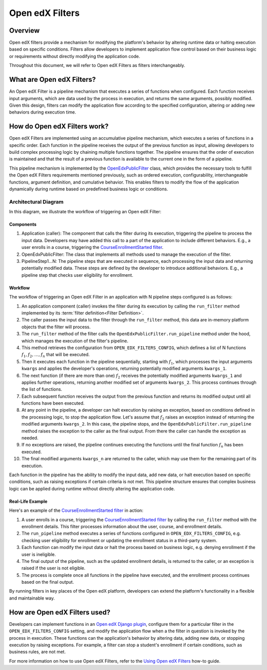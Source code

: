 Open edX Filters
================

Overview
--------

Open edX filters provide a mechanism for modifying the platform's behavior by altering runtime data or halting execution based on specific conditions. Filters allow developers to implement application flow control based on their business logic or requirements without directly modifying the application code.

Throughout this document, we will refer to Open edX Filters as filters interchangeably.

What are Open edX Filters?
--------------------------

An Open edX Filter is a pipeline mechanism that executes a series of functions when configured. Each function receives input arguments, which are data used by the process in execution, and returns the same arguments, possibly modified. Given this design, filters can modify the application flow according to the specified configuration, altering or adding new behaviors during execution time.

How do Open edX Filters work?
-----------------------------

Open edX Filters are implemented using an accumulative pipeline mechanism, which executes a series of functions in a specific order. Each function in the pipeline receives the output of the previous function as input, allowing developers to build complex processing logic by chaining multiple functions together. The pipeline ensures that the order of execution is maintained and that the result of a previous function is available to the current one in the form of a pipeline.

This pipeline mechanism is implemented by the `OpenEdxPublicFilter`_ class, which provides the necessary tools to fulfill the Open edX Filters requirements mentioned previously, such as ordered execution, configurability, interchangeable functions, argument definition, and cumulative behavior. This enables filters to modify the flow of the application dynamically during runtime based on predefined business logic or conditions.

Architectural Diagram
*********************

In this diagram, we illustrate the workflow of triggering an Open edX Filter:

.. image:: ../_images/openedx-filters-workflow.png
   :alt: Open edX Filters Workflow
   :align: center

Components
~~~~~~~~~~

#. Application (caller): The component that calls the filter during its execution, triggering the pipeline to process the input data. Developers may have added this call to a part of the application to include different behaviors. E.g., a user enrolls in a course, triggering the `CourseEnrollmentStarted filter`_.
#. OpenEdxPublicFilter: The class that implements all methods used to manage the execution of the filter.
#. PipelineStep1...N: The pipeline steps that are executed in sequence, each processing the input data and returning potentially modified data. These steps are defined by the developer to introduce additional behaviors. E.g., a pipeline step that checks user eligibility for enrollment.

Workflow
~~~~~~~~

The workflow of triggering an Open edX Filter in an application with N pipeline steps configured is as follows:

#. An application component (caller) invokes the filter during its execution by calling the ``run_filter`` method implemented by its :term:`filter definition<Filter Definition>`.

#. The caller passes the input data to the filter through the ``run_filter`` method, this data are in-memory platform objects that the filter will process.

#. The ``run_filter`` method of the filter calls the ``OpenEdxPublicFilter.run_pipeline`` method under the hood, which manages the execution of the filter's pipeline.

#. This method retrieves the configuration from ``OPEN_EDX_FILTERS_CONFIG``, which defines a list of N functions :math:`f_1, f_2, \ldots, f_{n}` that will be executed.

#. Then it executes each function in the pipeline sequentially, starting with :math:`f_1`, which processes the input arguments ``kwargs`` and applies the developer's operations, returning potentially modified arguments ``kwargs_1``.

#. The next function (if there are more than one) :math:`f_2` receives the potentially modified arguments ``kwargs_1`` and applies further operations, returning another modified set of arguments ``kwargs_2``. This process continues through the list of functions.

#. Each subsequent function receives the output from the previous function and returns its modified output until all functions have been executed.

#. At any point in the pipeline, a developer can halt execution by raising an exception, based on conditions defined in the processing logic, to stop the application flow. Let's assume that :math:`f_{2}` raises an exception instead of returning the modified arguments ``kwargs_2``. In this case, the pipeline stops, and the ``OpenEdxPublicFilter.run_pipeline`` method raises the exception to the caller as the final output. From there the caller can handle the exception as needed.

#. If no exceptions are raised, the pipeline continues executing the functions until the final function :math:`f_{n}` has been executed.

#. The final modified arguments ``kwargs_n`` are returned to the caller, which may use them for the remaining part of its execution.

Each function in the pipeline has the ability to modify the input data, add new data, or halt execution based on specific conditions, such as raising exceptions if certain criteria is not met. This pipeline structure ensures that complex business logic can be applied during runtime without directly altering the application code.

Real-Life Example
~~~~~~~~~~~~~~~~~

Here's an example of the `CourseEnrollmentStarted filter`_ in action:

#. A user enrolls in a course, triggering the `CourseEnrollmentStarted filter`_ by calling the ``run_filter`` method with the enrollment details. This filter processes information about the user, course, and enrollment details.

#. The ``run_pipeline`` method executes a series of functions configured in ``OPEN_EDX_FILTERS_CONFIG``, e.g. checking user eligibility for enrollment or updating the enrollment status in a third-party system.

#. Each function can modify the input data or halt the process based on business logic, e.g. denying enrollment if the user is ineligible.

#. The final output of the pipeline, such as the updated enrollment details, is returned to the caller, or an exception is raised if the user is not eligible.

#. The process is complete once all functions in the pipeline have executed, and the enrollment process continues based on the final output.

By running filters in key places of the Open edX platform, developers can extend the platform's functionality in a flexible and maintainable way.

How are Open edX Filters used?
------------------------------

Developers can implement functions in an `Open edX Django plugin`_, configure them for a particular filter in the ``OPEN_EDX_FILTERS_CONFIG`` setting, and modify the application flow when a the filter in question is invoked by the process in execution. These functions can the application's behavior by altering data, adding new data, or stopping execution by raising exceptions. For example, a filter can stop a student's enrollment if certain conditions, such as business rules, are not met.

For more information on how to use Open edX Filters, refer to the `Using Open edX Filters`_ how-to guide.

.. _Using Open edX Filters: ../how-tos/using-filters.html
.. _Hooks Extension Framework: https://open-edx-proposals.readthedocs.io/en/latest/oep-0050-hooks-extension-framework.html
.. _Django Signals Documentation: https://docs.djangoproject.com/en/4.2/topics/signals/
.. _CourseEnrollmentStarted filter: https://github.com/openedx/edx-platform/blob/master/common/djangoapps/student/models/course_enrollment.py#L719-L724
.. _Python Social Auth: https://python-social-auth.readthedocs.io/en/latest/pipeline.html
.. _OpenEdxPublicFilter: https://github.com/openedx/openedx-filters/blob/main/openedx_filters/tooling.py#L14-L15
.. _Open edX Django plugin: https://edx.readthedocs.io/projects/edx-django-utils/en/latest/plugins/readme.html
